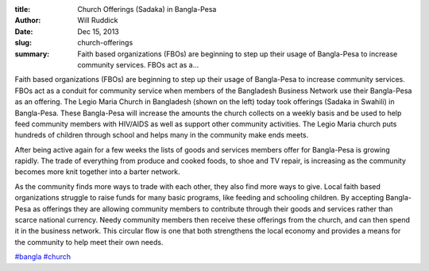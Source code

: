 :title: Church Offerings (Sadaka) in Bangla-Pesa
:author: Will Ruddick
:date: Dec 15, 2013
:slug: church-offerings
 
:summary: Faith based organizations (FBOs) are beginning to step up their usage of Bangla-Pesa to increase community services. FBOs act as a...
 



Faith based organizations (FBOs) are beginning to step up their usage of Bangla-Pesa to increase community services. FBOs act as a conduit for community service when members of the Bangladesh Business Network use their Bangla-Pesa as an offering. The Legio Maria Church in Bangladesh (shown on the left) today took offerings (Sadaka in Swahili) in Bangla-Pesa. These Bangla-Pesa will increase the amounts the church collects on a weekly basis and be used to help feed community members with HIV/AIDS as well as support other community activities. The Legio Maria church puts hundreds of children through school and helps many in the community make ends meets.



After being active again for a few weeks the lists of goods and services members offer for Bangla-Pesa is growing rapidly. The trade of everything from produce and cooked foods, to shoe and TV repair, is increasing as the community becomes more knit together into a barter network.


As the community finds more ways to trade with each other, they also find more ways to give. Local faith based organizations struggle to raise funds for many basic programs, like feeding and schooling children. By accepting Bangla-Pesa as offerings they are allowing community members to contribute through their goods and services rather than scarce national currency. Needy community members then receive these offerings from the church, and can then spend it in the business network. This circular flow is one that both strengthens the local economy and provides a means for the community to help meet their own needs.



`#bangla <https://www.grassrootseconomics.org/blog/hashtags/bangla>`_		`#church <https://www.grassrootseconomics.org/blog/hashtags/church>`_



